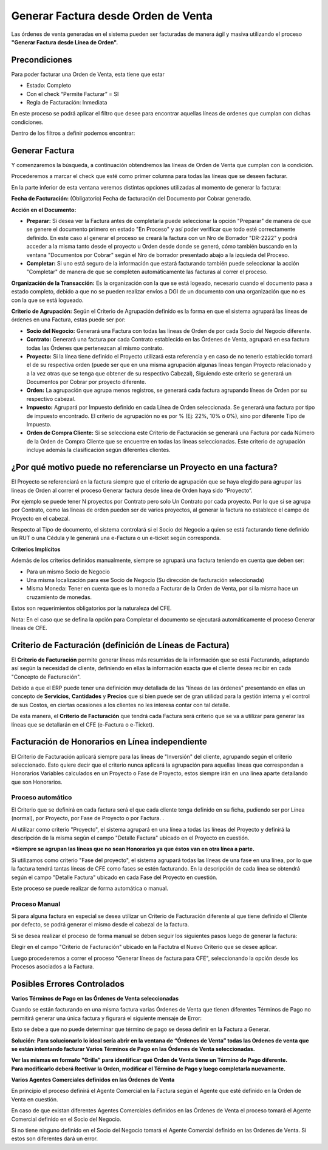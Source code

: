 .. |Campo CFE Billing Criteria| image:: resources/cfe-billing-criteria.png
.. |Pestaña Linea de Factura CFE| image:: resources/cfe-invoice-line-tab.png
.. |Campo Detalle en Factura| image:: resources/detail-in-invoice.png
.. |Generar Factura desde Línea de Orden Sb| image:: resources/generate-invoice-from-sales-order-process.png
.. |Proceso Generar Lineas de Factura para CFE| image:: resources/process-generate-invoice-lines-for-cfe.png
.. |Opciones de Facturación| image:: resources/opciones-de-facturacion.png
.. |Error Varios Terminos de Pago| image:: resources/error-varios-terminos-de-pago.png
.. |Ordenes de Venta Grilla| image:: resources/ov-grilla.png

Generar Factura desde Orden de Venta
====================================

Las órdenes de venta generadas en el sistema pueden ser facturadas de
manera ágil y masiva utilizando el proceso **"Generar Factura desde
Línea de Orden".**

**Precondiciones**
------------------

Para poder facturar una Orden de Venta, esta tiene que estar

-  Estado: Completo
-  Con el check “Permite Facturar” = SI
-  Regla de Facturación: Inmediata

En este proceso se podrá aplicar el filtro que desee para encontrar
aquellas líneas de ordenes que cumplan con dichas condiciones.

Dentro de los filtros a definir podemos encontrar:

|Generar Factura desde Línea de Orden Sb|

**Generar Factura**
-------------------

Y comenzaremos la búsqueda, a continuación obtendremos las líneas de
Orden de Venta que cumplan con la condición.

Procederemos a marcar el check que esté como primer columna para todas
las líneas que se deseen facturar.

En la parte inferior de esta ventana veremos distintas opciones
utilizadas al momento de generar la factura:

**Fecha de Facturación:** (Obligatorio) Fecha de facturación del
Documento por Cobrar generado.

**Acción en el Documento:**

-  **Preparar:** Si desea ver la Factura antes de completarla puede
   seleccionar la opción "Preparar" de manera de que se genere el
   documento primero en estado "En Proceso" y así poder verificar que
   todo esté correctamente definido. En este caso al generar el proceso
   se creará la factura con un Nro de Borrador "DR-2222" y podrá acceder
   a la misma tanto desde el proyecto u Orden desde donde se generó,
   cómo también buscando en la ventana "Documentos por Cobrar" según el
   Nro de borrador presentado abajo a la izquieda del Proceso.
-  **Completar:** Si uno está seguro de la información que estará
   facturando también puede seleccionar la acción "Completar" de manera
   de que se completen automáticamente las facturas al correr el
   proceso.

**Organización de la Transacción:** Es la organización con la que se
está logeado, necesario cuando el documento pasa a estado completo,
debido a que no se pueden realizar envíos a DGI de un documento con una
organización que no es con la que se está logueado.

**Criterio de Agrupación:** Según el Criterio de Agrupación definido es
la forma en que el sistema agrupará las líneas de órdenes en una
Factura, estas puede ser por:

-  **Socio del Negocio:** Generará una Factura con todas las líneas de
   Orden de por cada Socio del Negocio diferente.
-  **Contrato:** Generará una factura por cada Contrato establecido en
   las Órdenes de Venta, agrupará en esa factura todas las Órdenes que
   pertenezcan al mismo contrato.
-  **Proyecto:** Si la línea tiene definido el Proyecto utilizará esta
   referencia y en caso de no tenerlo establecido tomará el de su
   respectiva orden (puede ser que en una misma agrupación algunas
   líneas tengan Proyecto relacionado y a la vez otras que se tenga que
   obtener de su respectivo Cabezal), Siguiendo este criterio se
   generará un Documentos por Cobrar por proyecto diferente.
-  **Orden:** La agrupación que agrupa menos registros, se generará cada
   factura agrupando líneas de Orden por su respectivo cabezal.
-  **Impuesto:** Agrupará por Impuesto definido en cada Línea de Orden
   seleccionada. Se generará una factura por tipo de impuesto
   encontrado. El criterio de agrupación no es por % (Ej: 22%, 10% o
   0%), sino por diferente Tipo de Impuesto.
-  **Orden de Compra Cliente:** Si se selecciona este Criterio de
   Facturación se generará una Factura por cada Número de la Orden de
   Compra Cliente que se encuentre en todas las líneas seleccionadas.
   Este criterio de agrupación incluye además la clasificación según
   diferentes clientes.

**¿Por qué motivo puede no referenciarse un Proyecto en una factura?**
----------------------------------------------------------------------

El Proyecto se referenciará en la factura siempre que el criterio de
agrupación que se haya elegido para agrupar las lineas de Orden al
correr el proceso Generar factura desde línea de Orden haya sido
“Proyecto”.

Por ejemplo se puede tener N proyectos por Contrato pero solo Un
Contrato por cada proyecto. Por lo que si se agrupa por Contrato, como
las lineas de orden pueden ser de varios proyectos, al generar la
factura no establece el campo de Proyecto en el cabezal.

|Opciones de Facturación|

Respecto al Tipo de documento, el sistema controlará si el Socio del
Negocio a quien se está facturando tiene definido un RUT o una Cédula y
le generará una e-Factura o un e-ticket según corresponda.

**Criterios Implícitos**

Además de los criterios definidos manualmente, siempre se agrupará una
factura teniendo en cuenta que deben ser:

-  Para un mismo Socio de Negocio
-  Una misma localización para ese Socio de Negocio (Su dirección de
   facturación seleccionada)
-  Misma Moneda: Tener en cuenta que es la moneda a Facturar de la Orden
   de Venta, por si la misma hace un cruzamiento de monedas.

Estos son requerimientos obligatorios por la naturaleza del CFE.

Nota: En el caso que se defina la opción para Completar el documento se
ejecutará automáticamente el proceso Generar líneas de CFE.

**Criterio de Facturación (definición de Líneas de Factura)**
-------------------------------------------------------------

El **Criterio de Facturación** permite generar líneas más resumidas de
la información que se está Facturando, adaptando así según la necesidad
de cliente, definiendo en ellas la información exacta que el cliente
desea recibir en cada "Concepto de Facturación".

Debido a que el ERP puede tener una definición muy detallada de las
"líneas de las órdenes" presentando en ellas un concepto de
**Servicios**, **Cantidades** y **Precios** que si bien puede ser de
gran utilidad para la gestión interna y el control de sus Costos, en
ciertas ocasiones a los clientes no les interesa contar con tal detalle.

De esta manera, el **Criterio de Facturación** que tendrá cada Factura
será criterio que se va a utilizar para generar las líneas que se
detallarán en el CFE (e-Factura o e-Ticket).

Facturación de Honorarios en Línea independiente
------------------------------------------------

El Criterio de Facturación aplicará siempre para las líneas de
"Inversión" del cliente, agrupando según el criterio seleccionado. Esto
quiere decir que el criterio nunca aplicará la agrupación para aquellas
líneas que correspondan a Honorarios Variables calculados en un Proyecto
o Fase de Proyecto, estos siempre irán en una línea aparte detallando
que son Honorarios.

**Proceso automático**
~~~~~~~~~~~~~~~~~~~~~~

El Criterio que se definirá en cada factura será el que cada cliente
tenga definido en su ficha, pudiendo ser por Línea (normal), por
Proyecto, por Fase de Proyecto o por Factura. .

Al utilizar como criterio "Proyecto", el sistema agrupará en una línea a
todas las líneas del Proyecto y definirá la descripción de la misma
según el campo "Detalle Factura" ubicado en el Proyecto en cuestión.

|Campo Detalle en Factura|

|Pestaña Linea de Factura CFE|

**\*Siempre se agrupan las líneas que no sean Honorarios ya que éstos
van en otra línea a parte.**

Si utilizamos como criterio "Fase del proyecto", el sistema agrupará
todas las líneas de una fase en una línea, por lo que la factura tendrá
tantas líneas de CFE como fases se estén facturando. En la descripción
de cada línea se obtendrá  según el campo "Detalle Factura" ubicado en
cada Fase del Proyecto en cuestión.

Este proceso se puede realizar de forma automática o manual.

**Proceso Manual**
~~~~~~~~~~~~~~~~~~

Si para alguna factura en especial se desea utilizar un Criterio de
Facturación diferente al que tiene definido el Cliente por defecto, se
podrá generar el mismo desde el cabezal de la factura.

Si se desea realizar el proceso de forma manual se deben seguir los
siguientes pasos luego de generar la factura:

Elegir en el campo "Criterio de Facturación" ubicado en la Factutra el
Nuevo Criterio que se desee aplicar.

|Campo CFE Billing Criteria|

Luego procederemos a correr el proceso "Generar líneas de factura para
CFE", seleccionando la opción desde los Procesos asociados a la Factura.

|Proceso Generar Lineas de Factura para CFE|

**Posibles Errores Controlados**
--------------------------------

**Varios Términos de Pago en las Órdenes de Venta seleccionadas**

Cuando se están facturando en una misma factura varias Órdenes de Venta
que tienen diferentes Términos de Pago no permitirá generar una única
factura y figurará el siguiente mensaje de Error:

|Error Varios Terminos de Pago|

Esto se debe a que no puede determinar que término de pago se desea
definir en la Factura a Generar.

**Solución: Para solucionarlo lo ideal sería abrir en la ventana de
“Órdenes de Venta” todas las Ordenes de venta que se están intentando
facturar Varios Términos de Pago en las Órdenes de Venta
seleccionadas.**

| **Ver las mismas en formato “Grilla” para identificar qué Orden de
  Venta tiene un Término de Pago diferente.**
| **Para modificarlo deberá Rectivar la Orden, modificar el Término de
  Pago y luego completarla nuevamente.**

|Ordenes de Venta Grilla|

**Varios Agentes Comerciales definidos en las Órdenes de Venta**

En principio el proceso definirá el Agente Comercial en la Factura según
el Agente que esté definido en la Orden de Venta en cuestión.

En caso de que existan diferentes Agentes Comerciales definidos en las
Órdenes de Venta el proceso tomará el Agente Comercial definido en el
Socio del Negocio.

Si no tiene ninguno definido en el Socio del Negocio tomará el Agente
Comercial definido en las Ordenes de Venta. Si estos son diferentes dará
un error.